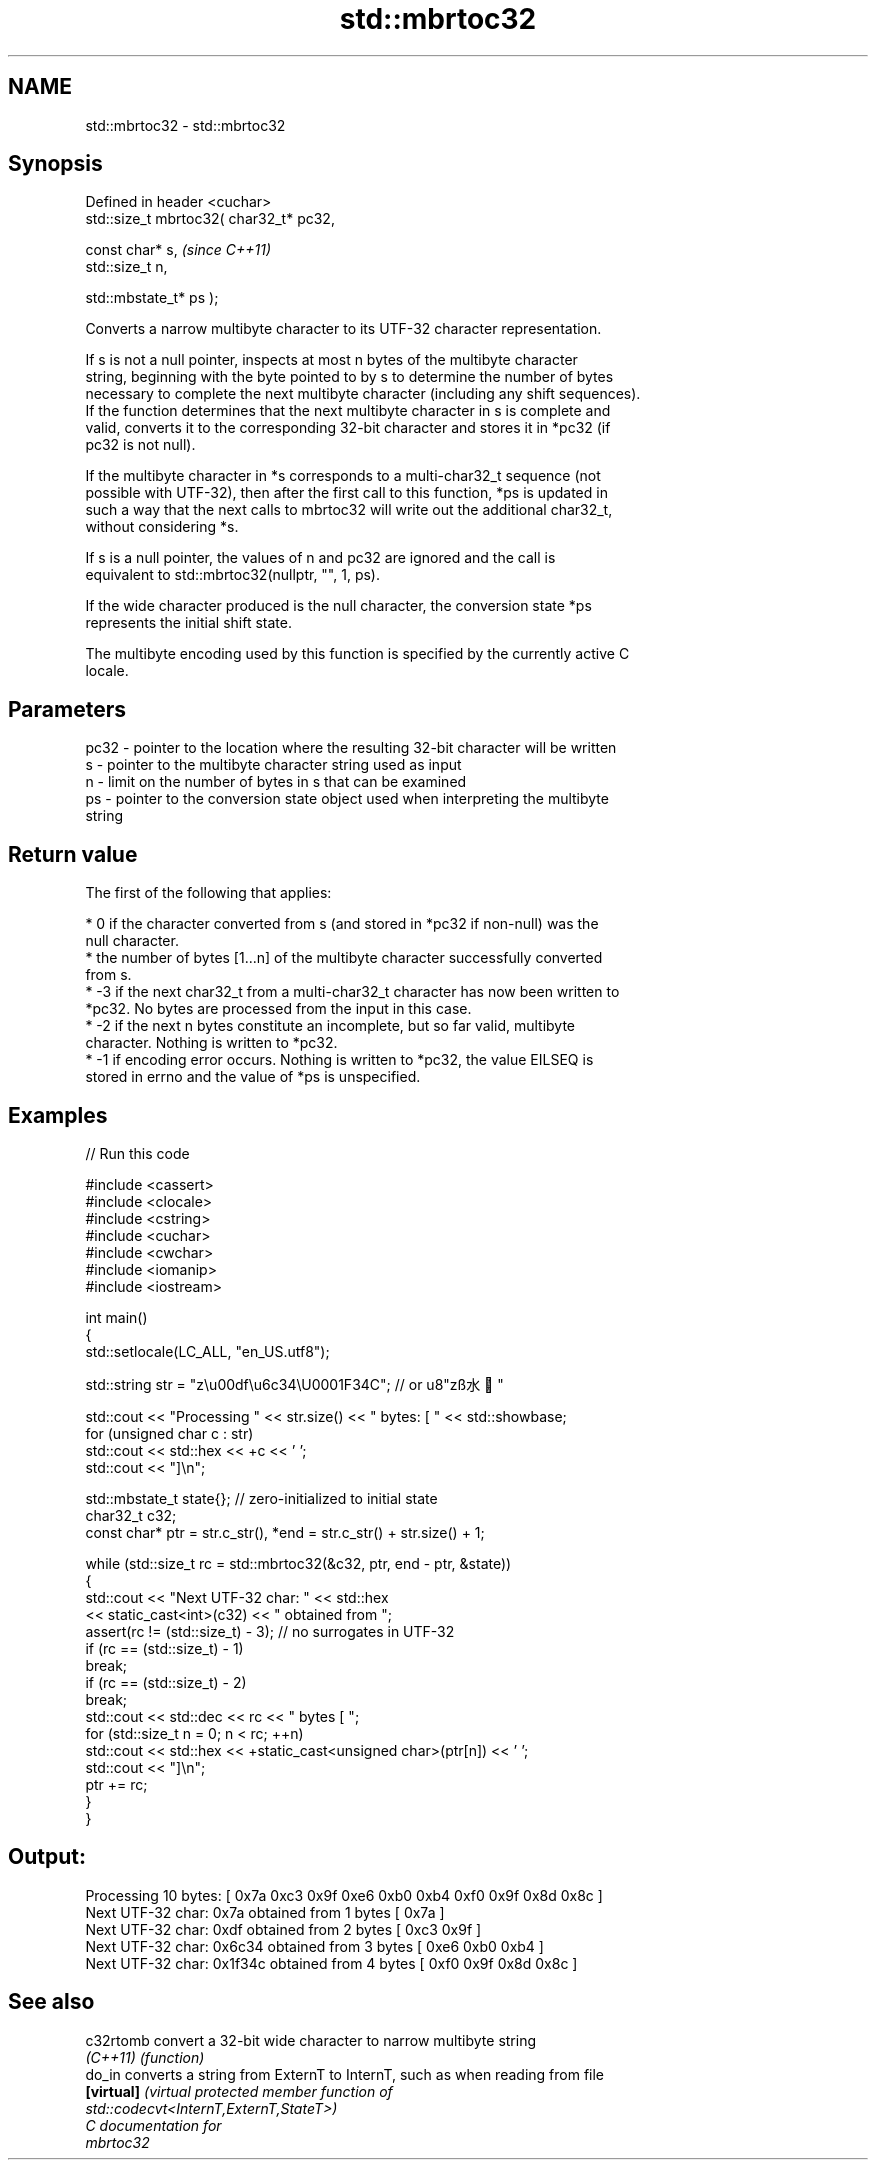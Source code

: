 .TH std::mbrtoc32 3 "2024.06.10" "http://cppreference.com" "C++ Standard Libary"
.SH NAME
std::mbrtoc32 \- std::mbrtoc32

.SH Synopsis
   Defined in header <cuchar>
   std::size_t mbrtoc32( char32_t* pc32,

                         const char* s,         \fI(since C++11)\fP
                         std::size_t n,

                         std::mbstate_t* ps );

   Converts a narrow multibyte character to its UTF-32 character representation.

   If s is not a null pointer, inspects at most n bytes of the multibyte character
   string, beginning with the byte pointed to by s to determine the number of bytes
   necessary to complete the next multibyte character (including any shift sequences).
   If the function determines that the next multibyte character in s is complete and
   valid, converts it to the corresponding 32-bit character and stores it in *pc32 (if
   pc32 is not null).

   If the multibyte character in *s corresponds to a multi-char32_t sequence (not
   possible with UTF-32), then after the first call to this function, *ps is updated in
   such a way that the next calls to mbrtoc32 will write out the additional char32_t,
   without considering *s.

   If s is a null pointer, the values of n and pc32 are ignored and the call is
   equivalent to std::mbrtoc32(nullptr, "", 1, ps).

   If the wide character produced is the null character, the conversion state *ps
   represents the initial shift state.

   The multibyte encoding used by this function is specified by the currently active C
   locale.

.SH Parameters

   pc32 - pointer to the location where the resulting 32-bit character will be written
   s    - pointer to the multibyte character string used as input
   n    - limit on the number of bytes in s that can be examined
   ps   - pointer to the conversion state object used when interpreting the multibyte
          string

.SH Return value

   The first of the following that applies:

     * 0 if the character converted from s (and stored in *pc32 if non-null) was the
       null character.
     * the number of bytes [1...n] of the multibyte character successfully converted
       from s.
     * -3 if the next char32_t from a multi-char32_t character has now been written to
       *pc32. No bytes are processed from the input in this case.
     * -2 if the next n bytes constitute an incomplete, but so far valid, multibyte
       character. Nothing is written to *pc32.
     * -1 if encoding error occurs. Nothing is written to *pc32, the value EILSEQ is
       stored in errno and the value of *ps is unspecified.

.SH Examples


// Run this code

 #include <cassert>
 #include <clocale>
 #include <cstring>
 #include <cuchar>
 #include <cwchar>
 #include <iomanip>
 #include <iostream>

 int main()
 {
     std::setlocale(LC_ALL, "en_US.utf8");

     std::string str = "z\\u00df\\u6c34\\U0001F34C"; // or u8"zß水🍌"

     std::cout << "Processing " << str.size() << " bytes: [ " << std::showbase;
     for (unsigned char c : str)
         std::cout << std::hex << +c << ' ';
     std::cout << "]\\n";

     std::mbstate_t state{}; // zero-initialized to initial state
     char32_t c32;
     const char* ptr = str.c_str(), *end = str.c_str() + str.size() + 1;

     while (std::size_t rc = std::mbrtoc32(&c32, ptr, end - ptr, &state))
     {
         std::cout << "Next UTF-32 char: " << std::hex
                   << static_cast<int>(c32) << " obtained from ";
         assert(rc != (std::size_t) - 3); // no surrogates in UTF-32
         if (rc == (std::size_t) - 1)
             break;
         if (rc == (std::size_t) - 2)
             break;
         std::cout << std::dec << rc << " bytes [ ";
         for (std::size_t n = 0; n < rc; ++n)
             std::cout << std::hex << +static_cast<unsigned char>(ptr[n]) << ' ';
         std::cout << "]\\n";
         ptr += rc;
     }
 }

.SH Output:

 Processing 10 bytes: [ 0x7a 0xc3 0x9f 0xe6 0xb0 0xb4 0xf0 0x9f 0x8d 0x8c ]
 Next UTF-32 char: 0x7a obtained from 1 bytes [ 0x7a ]
 Next UTF-32 char: 0xdf obtained from 2 bytes [ 0xc3 0x9f ]
 Next UTF-32 char: 0x6c34 obtained from 3 bytes [ 0xe6 0xb0 0xb4 ]
 Next UTF-32 char: 0x1f34c obtained from 4 bytes [ 0xf0 0x9f 0x8d 0x8c ]

.SH See also

   c32rtomb  convert a 32-bit wide character to narrow multibyte string
   \fI(C++11)\fP   \fI(function)\fP
   do_in     converts a string from ExternT to InternT, such as when reading from file
   \fB[virtual]\fP \fI\fI(virtual protected member function\fP of\fP
             std::codecvt<InternT,ExternT,StateT>)
   C documentation for
   mbrtoc32
